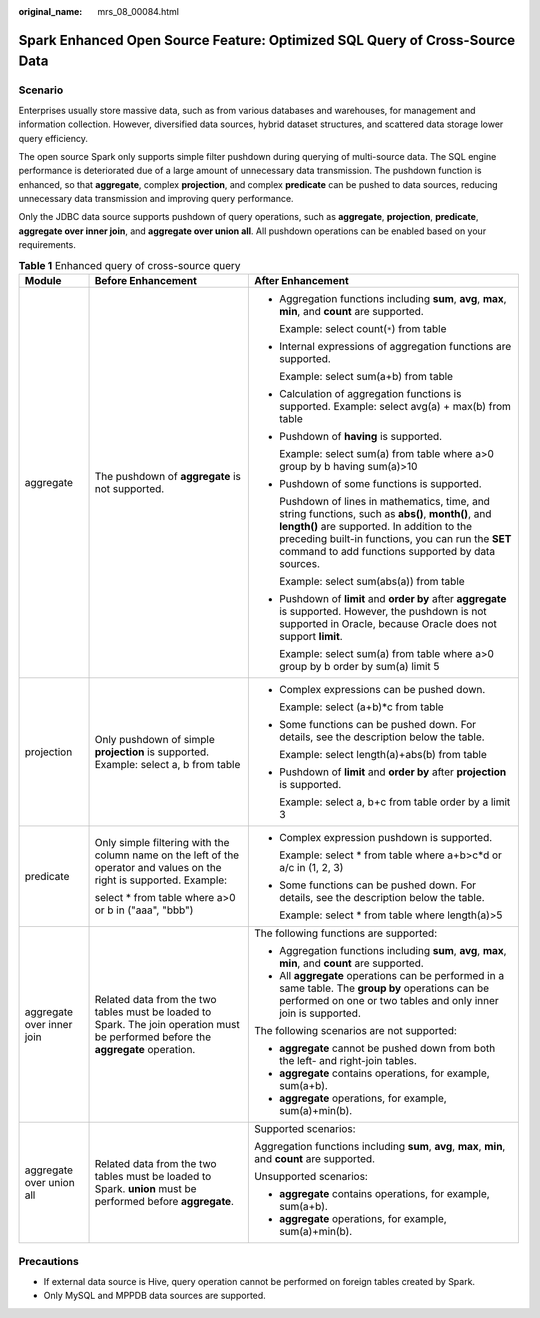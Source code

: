 :original_name: mrs_08_00084.html

.. _mrs_08_00084:

Spark Enhanced Open Source Feature: Optimized SQL Query of Cross-Source Data
============================================================================

Scenario
--------

Enterprises usually store massive data, such as from various databases and warehouses, for management and information collection. However, diversified data sources, hybrid dataset structures, and scattered data storage lower query efficiency.

The open source Spark only supports simple filter pushdown during querying of multi-source data. The SQL engine performance is deteriorated due of a large amount of unnecessary data transmission. The pushdown function is enhanced, so that **aggregate**, complex **projection**, and complex **predicate** can be pushed to data sources, reducing unnecessary data transmission and improving query performance.

Only the JDBC data source supports pushdown of query operations, such as **aggregate**, **projection**, **predicate**, **aggregate over inner join**, and **aggregate over union all**. All pushdown operations can be enabled based on your requirements.

.. table:: **Table 1** Enhanced query of cross-source query

   +---------------------------+------------------------------------------------------------------------------------------------------------------------------------+---------------------------------------------------------------------------------------------------------------------------------------------------------------------------------------------------------------------------------------------------------------+
   | Module                    | Before Enhancement                                                                                                                 | After Enhancement                                                                                                                                                                                                                                             |
   +===========================+====================================================================================================================================+===============================================================================================================================================================================================================================================================+
   | aggregate                 | The pushdown of **aggregate** is not supported.                                                                                    | -  Aggregation functions including **sum**, **avg**, **max**, **min**, and **count** are supported.                                                                                                                                                           |
   |                           |                                                                                                                                    |                                                                                                                                                                                                                                                               |
   |                           |                                                                                                                                    |    Example: select count(``*``) from table                                                                                                                                                                                                                    |
   |                           |                                                                                                                                    |                                                                                                                                                                                                                                                               |
   |                           |                                                                                                                                    | -  Internal expressions of aggregation functions are supported.                                                                                                                                                                                               |
   |                           |                                                                                                                                    |                                                                                                                                                                                                                                                               |
   |                           |                                                                                                                                    |    Example: select sum(a+b) from table                                                                                                                                                                                                                        |
   |                           |                                                                                                                                    |                                                                                                                                                                                                                                                               |
   |                           |                                                                                                                                    | -  Calculation of aggregation functions is supported. Example: select avg(a) + max(b) from table                                                                                                                                                              |
   |                           |                                                                                                                                    |                                                                                                                                                                                                                                                               |
   |                           |                                                                                                                                    | -  Pushdown of **having** is supported.                                                                                                                                                                                                                       |
   |                           |                                                                                                                                    |                                                                                                                                                                                                                                                               |
   |                           |                                                                                                                                    |    Example: select sum(a) from table where a>0 group by b having sum(a)>10                                                                                                                                                                                    |
   |                           |                                                                                                                                    |                                                                                                                                                                                                                                                               |
   |                           |                                                                                                                                    | -  Pushdown of some functions is supported.                                                                                                                                                                                                                   |
   |                           |                                                                                                                                    |                                                                                                                                                                                                                                                               |
   |                           |                                                                                                                                    |    Pushdown of lines in mathematics, time, and string functions, such as **abs()**, **month()**, and **length()** are supported. In addition to the preceding built-in functions, you can run the **SET** command to add functions supported by data sources. |
   |                           |                                                                                                                                    |                                                                                                                                                                                                                                                               |
   |                           |                                                                                                                                    |    Example: select sum(abs(a)) from table                                                                                                                                                                                                                     |
   |                           |                                                                                                                                    |                                                                                                                                                                                                                                                               |
   |                           |                                                                                                                                    | -  Pushdown of **limit** and **order by** after **aggregate** is supported. However, the pushdown is not supported in Oracle, because Oracle does not support **limit**.                                                                                      |
   |                           |                                                                                                                                    |                                                                                                                                                                                                                                                               |
   |                           |                                                                                                                                    |    Example: select sum(a) from table where a>0 group by b order by sum(a) limit 5                                                                                                                                                                             |
   +---------------------------+------------------------------------------------------------------------------------------------------------------------------------+---------------------------------------------------------------------------------------------------------------------------------------------------------------------------------------------------------------------------------------------------------------+
   | projection                | Only pushdown of simple **projection** is supported. Example: select a, b from table                                               | -  Complex expressions can be pushed down.                                                                                                                                                                                                                    |
   |                           |                                                                                                                                    |                                                                                                                                                                                                                                                               |
   |                           |                                                                                                                                    |    Example: select (a+b)*c from table                                                                                                                                                                                                                         |
   |                           |                                                                                                                                    |                                                                                                                                                                                                                                                               |
   |                           |                                                                                                                                    | -  Some functions can be pushed down. For details, see the description below the table.                                                                                                                                                                       |
   |                           |                                                                                                                                    |                                                                                                                                                                                                                                                               |
   |                           |                                                                                                                                    |    Example: select length(a)+abs(b) from table                                                                                                                                                                                                                |
   |                           |                                                                                                                                    |                                                                                                                                                                                                                                                               |
   |                           |                                                                                                                                    | -  Pushdown of **limit** and **order by** after **projection** is supported.                                                                                                                                                                                  |
   |                           |                                                                                                                                    |                                                                                                                                                                                                                                                               |
   |                           |                                                                                                                                    |    Example: select a, b+c from table order by a limit 3                                                                                                                                                                                                       |
   +---------------------------+------------------------------------------------------------------------------------------------------------------------------------+---------------------------------------------------------------------------------------------------------------------------------------------------------------------------------------------------------------------------------------------------------------+
   | predicate                 | Only simple filtering with the column name on the left of the operator and values on the right is supported. Example:              | -  Complex expression pushdown is supported.                                                                                                                                                                                                                  |
   |                           |                                                                                                                                    |                                                                                                                                                                                                                                                               |
   |                           | select \* from table where a>0 or b in ("aaa", "bbb")                                                                              |    Example: select \* from table where a+b>c*d or a/c in (1, 2, 3)                                                                                                                                                                                            |
   |                           |                                                                                                                                    |                                                                                                                                                                                                                                                               |
   |                           |                                                                                                                                    | -  Some functions can be pushed down. For details, see the description below the table.                                                                                                                                                                       |
   |                           |                                                                                                                                    |                                                                                                                                                                                                                                                               |
   |                           |                                                                                                                                    |    Example: select \* from table where length(a)>5                                                                                                                                                                                                            |
   +---------------------------+------------------------------------------------------------------------------------------------------------------------------------+---------------------------------------------------------------------------------------------------------------------------------------------------------------------------------------------------------------------------------------------------------------+
   | aggregate over inner join | Related data from the two tables must be loaded to Spark. The join operation must be performed before the **aggregate** operation. | The following functions are supported:                                                                                                                                                                                                                        |
   |                           |                                                                                                                                    |                                                                                                                                                                                                                                                               |
   |                           |                                                                                                                                    | -  Aggregation functions including **sum**, **avg**, **max**, **min**, and **count** are supported.                                                                                                                                                           |
   |                           |                                                                                                                                    | -  All **aggregate** operations can be performed in a same table. The **group by** operations can be performed on one or two tables and only inner join is supported.                                                                                         |
   |                           |                                                                                                                                    |                                                                                                                                                                                                                                                               |
   |                           |                                                                                                                                    | The following scenarios are not supported:                                                                                                                                                                                                                    |
   |                           |                                                                                                                                    |                                                                                                                                                                                                                                                               |
   |                           |                                                                                                                                    | -  **aggregate** cannot be pushed down from both the left- and right-join tables.                                                                                                                                                                             |
   |                           |                                                                                                                                    | -  **aggregate** contains operations, for example, sum(a+b).                                                                                                                                                                                                  |
   |                           |                                                                                                                                    | -  **aggregate** operations, for example, sum(a)+min(b).                                                                                                                                                                                                      |
   +---------------------------+------------------------------------------------------------------------------------------------------------------------------------+---------------------------------------------------------------------------------------------------------------------------------------------------------------------------------------------------------------------------------------------------------------+
   | aggregate over union all  | Related data from the two tables must be loaded to Spark. **union** must be performed before **aggregate**.                        | Supported scenarios:                                                                                                                                                                                                                                          |
   |                           |                                                                                                                                    |                                                                                                                                                                                                                                                               |
   |                           |                                                                                                                                    | Aggregation functions including **sum**, **avg**, **max**, **min**, and **count** are supported.                                                                                                                                                              |
   |                           |                                                                                                                                    |                                                                                                                                                                                                                                                               |
   |                           |                                                                                                                                    | Unsupported scenarios:                                                                                                                                                                                                                                        |
   |                           |                                                                                                                                    |                                                                                                                                                                                                                                                               |
   |                           |                                                                                                                                    | -  **aggregate** contains operations, for example, sum(a+b).                                                                                                                                                                                                  |
   |                           |                                                                                                                                    | -  **aggregate** operations, for example, sum(a)+min(b).                                                                                                                                                                                                      |
   +---------------------------+------------------------------------------------------------------------------------------------------------------------------------+---------------------------------------------------------------------------------------------------------------------------------------------------------------------------------------------------------------------------------------------------------------+

Precautions
-----------

-  If external data source is Hive, query operation cannot be performed on foreign tables created by Spark.
-  Only MySQL and MPPDB data sources are supported.
